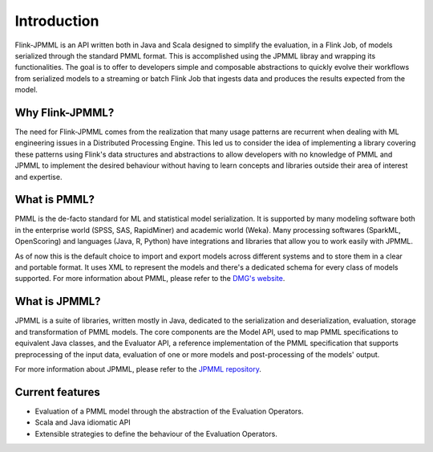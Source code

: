 ============
Introduction
============

Flink-JPMML is an API written both in Java and Scala designed to simplify the evaluation, in a Flink Job, of models serialized through the standard PMML format. This is accomplished using the JPMML libray and wrapping its functionalities. The goal is to offer to developers simple and composable abstractions to quickly evolve their workflows from serialized models to a streaming or batch Flink Job that ingests data and produces the results expected from the model.


Why Flink-JPMML?
----------------

The need for Flink-JPMML comes from the realization that many usage patterns are recurrent when dealing with ML engineering issues in a Distributed Processing Engine. This led us to consider the idea of implementing a library covering these patterns using Flink's data structures and abstractions to allow developers with no knowledge of PMML and JPMML to implement the desired behaviour without having to learn concepts and libraries outside their area of interest and expertise.

What is PMML?
-------------

PMML is the de-facto standard for ML and statistical model serialization. It is supported by many modeling software both in the enterprise world (SPSS, SAS, RapidMiner) and academic world (Weka). Many processing softwares (SparkML, OpenScoring) and languages (Java, R, Python) have integrations and libraries that allow you to work easily with JPMML.

As of now this is the default choice to import and export models across different systems and to store them in a clear and portable format. It uses XML to represent the models and there's a dedicated schema for every class of models supported. For more information about PMML, please refer to the `DMG's website <http://dmg.org/pmml/v4-2-1/GeneralStructure.html>`_.

What is JPMML?
--------------

JPMML is a suite of libraries, written mostly in Java, dedicated to the serialization and deserialization, evaluation, storage and transformation of PMML models. The core components are the Model API, used to map PMML specifications to equivalent Java classes, and the Evaluator API, a reference implementation of the PMML specification that supports preprocessing of the input data, evaluation of one or more models and post-processing of the models' output.

For more information about JPMML, please refer to the `JPMML repository <https://github.com/jpmml>`_.

Current features
----------------

- Evaluation of a PMML model through the abstraction of the Evaluation Operators.
- Scala and Java idiomatic API
- Extensible strategies to define the behaviour of the Evaluation Operators. 


